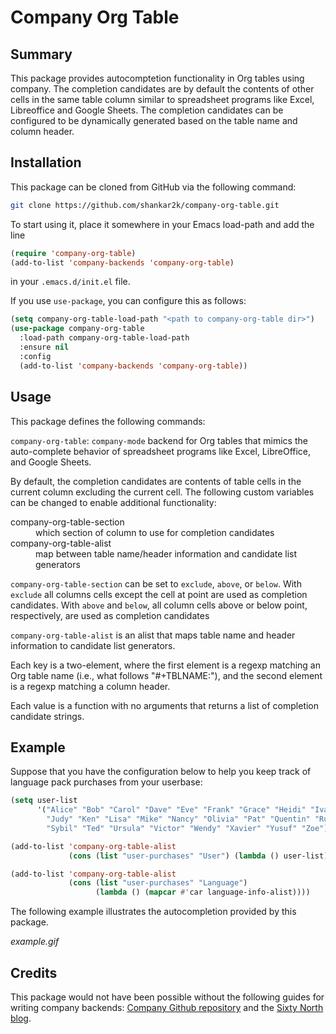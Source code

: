 * Company Org Table
** Summary

This package provides autocomptetion functionality in Org tables using
company. The completion candidates are by default the contents of other cells
in the same table column similar to spreadsheet programs like Excel,
Libreoffice and Google Sheets. The completion candidates can be configured to
be dynamically generated based on the table name and column header.

** Installation

This package can be cloned from GitHub via the following command:

#+begin_src bash
git clone https://github.com/shankar2k/company-org-table.git
#+end_src

To start using it, place it somewhere in your Emacs load-path and add the line

#+begin_src emacs-lisp
  (require 'company-org-table)
  (add-to-list 'company-backends 'company-org-table)
#+end_src

in your ~.emacs.d/init.el~ file. 

If you use ~use-package~, you can configure this as follows:

#+begin_src emacs-lisp
  (setq company-org-table-load-path "<path to company-org-table dir>")
  (use-package company-org-table
    :load-path company-org-table-load-path
    :ensure nil
    :config
    (add-to-list 'company-backends 'company-org-table))
#+end_src


** Usage

This package defines the following commands:

~company-org-table~: ~company-mode~ backend for Org tables that mimics the
auto-complete behavior of spreadsheet programs like Excel, LibreOffice, and
Google Sheets.

By default, the completion candidates are contents of table cells in the
current column excluding the current cell. The following custom variables can
be changed to enable additional functionality:

- company-org-table-section :: which section of column to use for completion candidates
- company-org-table-alist :: map between table name/header information and candidate list generators

~company-org-table-section~ can be set to ~exclude~, ~above~, or ~below~. With ~exclude~
all columns cells except the cell at point are used as completion candidates.
With ~above~ and ~below~, all column cells above or below point, respectively, are
used as completion candidates

~company-org-table-alist~ is an alist that maps table name and header
information to candidate list generators. 

Each key is a two-element, where the first element is a regexp matching an Org
table name (i.e., what follows "#+TBLNAME:"), and the second element is a
regexp matching a column header.

Each value is a function with no arguments that returns a list of completion
candidate strings.


** Example

Suppose that you have the configuration below to help you keep track of
language pack purchases from your userbase:

#+begin_src emacs-lisp
  (setq user-list
        '("Alice" "Bob" "Carol" "Dave" "Eve" "Frank" "Grace" "Heidi" "Ivan"
          "Judy" "Ken" "Lisa" "Mike" "Nancy" "Olivia" "Pat" "Quentin" "Rupert"
          "Sybil" "Ted" "Ursula" "Victor" "Wendy" "Xavier" "Yusuf" "Zoe"))

  (add-to-list 'company-org-table-alist
               (cons (list "user-purchases" "User") (lambda () user-list)))

  (add-to-list 'company-org-table-alist
               (cons (list "user-purchases" "Language")
                     (lambda () (mapcar #'car language-info-alist))))
#+end_src

The following example illustrates the autocompletion provided by this package.

[[example.gif]]


** Credits

This package would not have been possible without the following guides for
writing company backends: [[https://github.com/company-mode/company-mode/wiki/Writing-backends][Company Github repository]] and the [[http://sixty-north.com/blog/writing-the-simplest-emacs-company-mode-backend][Sixty North blog]].
